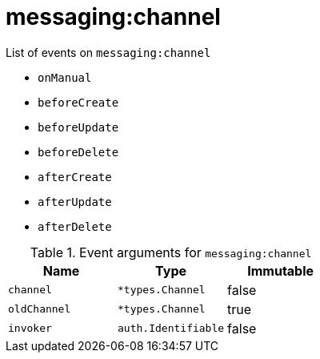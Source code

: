 // This is a autogenerated file
//
// Generated from:
//  - corteza-server/src/messaging/service/events.yaml
//  - corteza-server/codegen/v2/events/events.gen.adoc.tpl
//
// To regenerate:
// ./event-gen --service messaging --docs ../corteza-docs/src/extdev/development/events/
//

= messaging:channel


.List of events on `messaging:channel`
- `onManual`
- `beforeCreate`
- `beforeUpdate`
- `beforeDelete`
- `afterCreate`
- `afterUpdate`
- `afterDelete`

.Event arguments for `messaging:channel`
[%header,cols=3*]
|===
|Name
|Type
|Immutable
|`channel`
|`*types.Channel`
|false
|`oldChannel`
|`*types.Channel`
|true
|`invoker`
|`auth.Identifiable`
|false
|===
